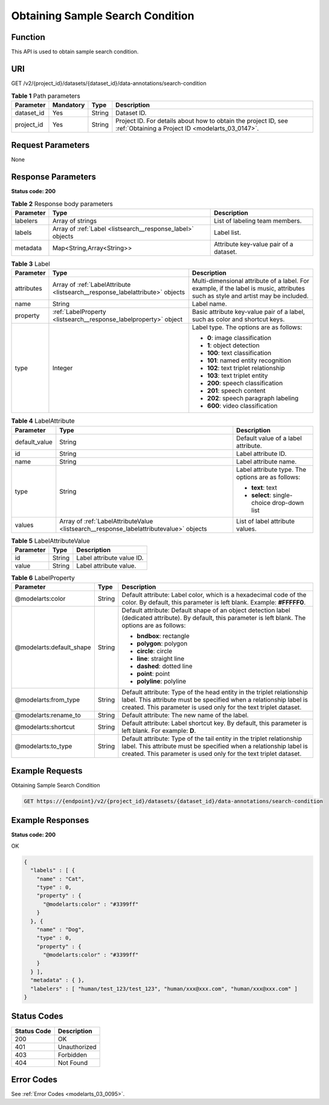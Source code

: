 .. _ListSearch:

Obtaining Sample Search Condition
=================================

Function
--------

This API is used to obtain sample search condition.

URI
---

GET /v2/{project_id}/datasets/{dataset_id}/data-annotations/search-condition

.. table:: **Table 1** Path parameters

   +------------+-----------+--------+--------------------------------------------------------------------------------------------------------------------+
   | Parameter  | Mandatory | Type   | Description                                                                                                        |
   +============+===========+========+====================================================================================================================+
   | dataset_id | Yes       | String | Dataset ID.                                                                                                        |
   +------------+-----------+--------+--------------------------------------------------------------------------------------------------------------------+
   | project_id | Yes       | String | Project ID. For details about how to obtain the project ID, see :ref:`Obtaining a Project ID <modelarts_03_0147>`. |
   +------------+-----------+--------+--------------------------------------------------------------------------------------------------------------------+

Request Parameters
------------------

None

Response Parameters
-------------------

**Status code: 200**

.. table:: **Table 2** Response body parameters

   +-----------+------------------------------------------------------------+----------------------------------------+
   | Parameter | Type                                                       | Description                            |
   +===========+============================================================+========================================+
   | labelers  | Array of strings                                           | List of labeling team members.         |
   +-----------+------------------------------------------------------------+----------------------------------------+
   | labels    | Array of :ref:`Label <listsearch__response_label>` objects | Label list.                            |
   +-----------+------------------------------------------------------------+----------------------------------------+
   | metadata  | Map<String,Array<String>>                                  | Attribute key-value pair of a dataset. |
   +-----------+------------------------------------------------------------+----------------------------------------+

.. _listsearch__response_label:

.. table:: **Table 3** Label

   +-----------------------+------------------------------------------------------------------------------+----------------------------------------------------------------------------------------------------------------------------------+
   | Parameter             | Type                                                                         | Description                                                                                                                      |
   +=======================+==============================================================================+==================================================================================================================================+
   | attributes            | Array of :ref:`LabelAttribute <listsearch__response_labelattribute>` objects | Multi-dimensional attribute of a label. For example, if the label is music, attributes such as style and artist may be included. |
   +-----------------------+------------------------------------------------------------------------------+----------------------------------------------------------------------------------------------------------------------------------+
   | name                  | String                                                                       | Label name.                                                                                                                      |
   +-----------------------+------------------------------------------------------------------------------+----------------------------------------------------------------------------------------------------------------------------------+
   | property              | :ref:`LabelProperty <listsearch__response_labelproperty>` object             | Basic attribute key-value pair of a label, such as color and shortcut keys.                                                      |
   +-----------------------+------------------------------------------------------------------------------+----------------------------------------------------------------------------------------------------------------------------------+
   | type                  | Integer                                                                      | Label type. The options are as follows:                                                                                          |
   |                       |                                                                              |                                                                                                                                  |
   |                       |                                                                              | -  **0**: image classification                                                                                                   |
   |                       |                                                                              |                                                                                                                                  |
   |                       |                                                                              | -  **1**: object detection                                                                                                       |
   |                       |                                                                              |                                                                                                                                  |
   |                       |                                                                              | -  **100**: text classification                                                                                                  |
   |                       |                                                                              |                                                                                                                                  |
   |                       |                                                                              | -  **101**: named entity recognition                                                                                             |
   |                       |                                                                              |                                                                                                                                  |
   |                       |                                                                              | -  **102**: text triplet relationship                                                                                            |
   |                       |                                                                              |                                                                                                                                  |
   |                       |                                                                              | -  **103**: text triplet entity                                                                                                  |
   |                       |                                                                              |                                                                                                                                  |
   |                       |                                                                              | -  **200**: speech classification                                                                                                |
   |                       |                                                                              |                                                                                                                                  |
   |                       |                                                                              | -  **201**: speech content                                                                                                       |
   |                       |                                                                              |                                                                                                                                  |
   |                       |                                                                              | -  **202**: speech paragraph labeling                                                                                            |
   |                       |                                                                              |                                                                                                                                  |
   |                       |                                                                              | -  **600**: video classification                                                                                                 |
   +-----------------------+------------------------------------------------------------------------------+----------------------------------------------------------------------------------------------------------------------------------+

.. _listsearch__response_labelattribute:

.. table:: **Table 4** LabelAttribute

   +-----------------------+----------------------------------------------------------------------------------------+---------------------------------------------------+
   | Parameter             | Type                                                                                   | Description                                       |
   +=======================+========================================================================================+===================================================+
   | default_value         | String                                                                                 | Default value of a label attribute.               |
   +-----------------------+----------------------------------------------------------------------------------------+---------------------------------------------------+
   | id                    | String                                                                                 | Label attribute ID.                               |
   +-----------------------+----------------------------------------------------------------------------------------+---------------------------------------------------+
   | name                  | String                                                                                 | Label attribute name.                             |
   +-----------------------+----------------------------------------------------------------------------------------+---------------------------------------------------+
   | type                  | String                                                                                 | Label attribute type. The options are as follows: |
   |                       |                                                                                        |                                                   |
   |                       |                                                                                        | -  **text**: text                                 |
   |                       |                                                                                        |                                                   |
   |                       |                                                                                        | -  **select**: single-choice drop-down list       |
   +-----------------------+----------------------------------------------------------------------------------------+---------------------------------------------------+
   | values                | Array of :ref:`LabelAttributeValue <listsearch__response_labelattributevalue>` objects | List of label attribute values.                   |
   +-----------------------+----------------------------------------------------------------------------------------+---------------------------------------------------+

.. _listsearch__response_labelattributevalue:

.. table:: **Table 5** LabelAttributeValue

   ========= ====== =========================
   Parameter Type   Description
   ========= ====== =========================
   id        String Label attribute value ID.
   value     String Label attribute value.
   ========= ====== =========================

.. _listsearch__response_labelproperty:

.. table:: **Table 6** LabelProperty

   +--------------------------+-----------------------+----------------------------------------------------------------------------------------------------------------------------------------------------------------------------------------------------------------+
   | Parameter                | Type                  | Description                                                                                                                                                                                                    |
   +==========================+=======================+================================================================================================================================================================================================================+
   | @modelarts:color         | String                | Default attribute: Label color, which is a hexadecimal code of the color. By default, this parameter is left blank. Example: **#FFFFF0**.                                                                      |
   +--------------------------+-----------------------+----------------------------------------------------------------------------------------------------------------------------------------------------------------------------------------------------------------+
   | @modelarts:default_shape | String                | Default attribute: Default shape of an object detection label (dedicated attribute). By default, this parameter is left blank. The options are as follows:                                                     |
   |                          |                       |                                                                                                                                                                                                                |
   |                          |                       | -  **bndbox**: rectangle                                                                                                                                                                                       |
   |                          |                       |                                                                                                                                                                                                                |
   |                          |                       | -  **polygon**: polygon                                                                                                                                                                                        |
   |                          |                       |                                                                                                                                                                                                                |
   |                          |                       | -  **circle**: circle                                                                                                                                                                                          |
   |                          |                       |                                                                                                                                                                                                                |
   |                          |                       | -  **line**: straight line                                                                                                                                                                                     |
   |                          |                       |                                                                                                                                                                                                                |
   |                          |                       | -  **dashed**: dotted line                                                                                                                                                                                     |
   |                          |                       |                                                                                                                                                                                                                |
   |                          |                       | -  **point**: point                                                                                                                                                                                            |
   |                          |                       |                                                                                                                                                                                                                |
   |                          |                       | -  **polyline**: polyline                                                                                                                                                                                      |
   +--------------------------+-----------------------+----------------------------------------------------------------------------------------------------------------------------------------------------------------------------------------------------------------+
   | @modelarts:from_type     | String                | Default attribute: Type of the head entity in the triplet relationship label. This attribute must be specified when a relationship label is created. This parameter is used only for the text triplet dataset. |
   +--------------------------+-----------------------+----------------------------------------------------------------------------------------------------------------------------------------------------------------------------------------------------------------+
   | @modelarts:rename_to     | String                | Default attribute: The new name of the label.                                                                                                                                                                  |
   +--------------------------+-----------------------+----------------------------------------------------------------------------------------------------------------------------------------------------------------------------------------------------------------+
   | @modelarts:shortcut      | String                | Default attribute: Label shortcut key. By default, this parameter is left blank. For example: **D**.                                                                                                           |
   +--------------------------+-----------------------+----------------------------------------------------------------------------------------------------------------------------------------------------------------------------------------------------------------+
   | @modelarts:to_type       | String                | Default attribute: Type of the tail entity in the triplet relationship label. This attribute must be specified when a relationship label is created. This parameter is used only for the text triplet dataset. |
   +--------------------------+-----------------------+----------------------------------------------------------------------------------------------------------------------------------------------------------------------------------------------------------------+

Example Requests
----------------

Obtaining Sample Search Condition

.. code-block::

   GET https://{endpoint}/v2/{project_id}/datasets/{dataset_id}/data-annotations/search-condition

Example Responses
-----------------

**Status code: 200**

OK

.. code-block::

   {
     "labels" : [ {
       "name" : "Cat",
       "type" : 0,
       "property" : {
         "@modelarts:color" : "#3399ff"
       }
     }, {
       "name" : "Dog",
       "type" : 0,
       "property" : {
         "@modelarts:color" : "#3399ff"
       }
     } ],
     "metadata" : { },
     "labelers" : [ "human/test_123/test_123", "human/xxx@xxx.com", "human/xxx@xxx.com" ]
   }

Status Codes
------------

=========== ============
Status Code Description
=========== ============
200         OK
401         Unauthorized
403         Forbidden
404         Not Found
=========== ============

Error Codes
-----------

See :ref:`Error Codes <modelarts_03_0095>`.

